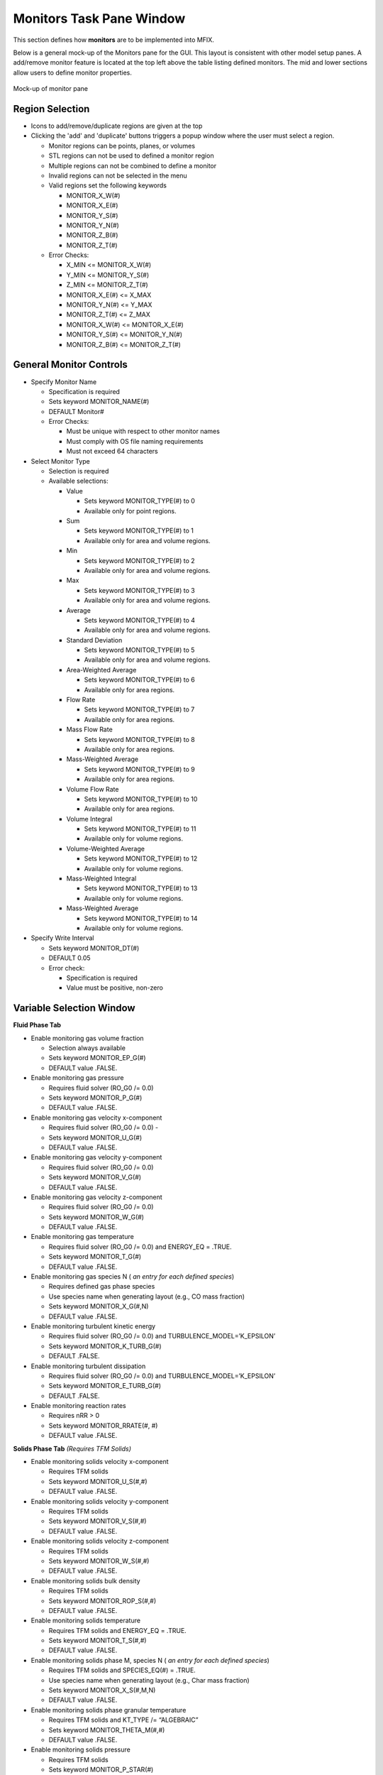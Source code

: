 Monitors Task Pane Window
^^^^^^^^^^^^^^^^^^^^^^^^^

This section defines how **monitors** are to be implemented into MFIX.


Below is a general mock-up of the Monitors pane for the GUI. This layout
is consistent with other model setup panes. A add/remove monitor feature
is located at the top left above the table listing defined monitors. The
mid and lower sections allow users to define monitor properties.

.. figure:: /../doc/srs/images/monitors.png
   :scale: 75 %
   :align: center

   Mock-up of monitor pane

Region Selection
~~~~~~~~~~~~~~~~

-  Icons to add/remove/duplicate regions are given at the top

-  Clicking the 'add' and 'duplicate' buttons triggers a popup window
   where the user must select a region.

   -  Monitor regions can be points, planes, or volumes
   -  STL regions can not be used to defined a monitor region
   -  Multiple regions can not be combined to define a monitor
   -  Invalid regions can not be selected in the menu
   -  Valid regions set the following keywords

      -  MONITOR_X_W(#)
      -  MONITOR_X_E(#)
      -  MONITOR_Y_S(#)
      -  MONITOR_Y_N(#)
      -  MONITOR_Z_B(#)
      -  MONITOR_Z_T(#)

   -  Error Checks:

      -  X_MIN <= MONITOR_X_W(#)
      -  Y_MIN <= MONITOR_Y_S(#)
      -  Z_MIN <= MONITOR_Z_T(#)
      -  MONITOR_X_E(#) <= X_MAX
      -  MONITOR_Y_N(#) <= Y_MAX
      -  MONITOR_Z_T(#) <= Z_MAX
      -  MONITOR_X_W(#) <= MONITOR_X_E(#)
      -  MONITOR_Y_S(#) <= MONITOR_Y_N(#)
      -  MONITOR_Z_B(#) <= MONITOR_Z_T(#)


General Monitor Controls
~~~~~~~~~~~~~~~~~~~~~~~~

-  Specify Monitor Name

   -  Specification is required
   -  Sets keyword MONITOR_NAME(#)
   -  DEFAULT Monitor#
   -  Error Checks:

      -  Must be unique with respect to other monitor names
      -  Must comply with OS file naming requirements
      -  Must not exceed 64 characters

-  Select Monitor Type

   -  Selection is required
   -  Available selections:

      -  Value

         -  Sets keyword MONITOR_TYPE(#) to 0
         -  Available only for point regions.

      -  Sum

         -  Sets keyword MONITOR_TYPE(#) to 1
         -  Available only for area and volume regions.

      -  Min

         -  Sets keyword MONITOR_TYPE(#) to 2
         -  Available only for area and volume regions.

      -  Max

         -  Sets keyword MONITOR_TYPE(#) to 3
         -  Available only for area and volume regions.

      -  Average

         -  Sets keyword MONITOR_TYPE(#) to 4
         -  Available only for area and volume regions.

      -  Standard Deviation

         -  Sets keyword MONITOR_TYPE(#) to 5
         -  Available only for area and volume regions.

      -  Area-Weighted Average

         -  Sets keyword MONITOR_TYPE(#) to 6
         -  Available only for area regions.

      -  Flow Rate

         -  Sets keyword MONITOR_TYPE(#) to 7
         -  Available only for area regions.

      -  Mass Flow Rate

         -  Sets keyword MONITOR_TYPE(#) to 8
         -  Available only for area regions.

      -  Mass-Weighted Average

         -  Sets keyword MONITOR_TYPE(#) to 9
         -  Available only for area regions.

      -  Volume Flow Rate

         -  Sets keyword MONITOR_TYPE(#) to 10
         -  Available only for area regions.

      -  Volume Integral

         -  Sets keyword MONITOR_TYPE(#) to 11
         -  Available only for volume regions.

      -  Volume-Weighted Average

         -  Sets keyword MONITOR_TYPE(#) to 12
         -  Available only for volume regions.

      -  Mass-Weighted Integral

         -  Sets keyword MONITOR_TYPE(#) to 13
         -  Available only for volume regions.

      -  Mass-Weighted Average

         -  Sets keyword MONITOR_TYPE(#) to 14
         -  Available only for volume regions.

-  Specify Write Interval

   -  Sets keyword MONITOR_DT(#)
   -  DEFAULT 0.05
   -  Error check:

      -  Specification is required
      -  Value must be positive, non-zero

Variable Selection Window
~~~~~~~~~~~~~~~~~~~~~~~~~

**Fluid Phase Tab**

-  Enable monitoring gas volume fraction

   -  Selection always available
   -  Sets keyword MONITOR_EP_G(#)
   -  DEFAULT value .FALSE.

-  Enable monitoring gas pressure

   -  Requires fluid solver (RO_G0 /= 0.0)
   -  Sets keyword MONITOR_P_G(#)
   -  DEFAULT value .FALSE.

-  Enable monitoring gas velocity x-component

   -  Requires fluid solver (RO_G0 /= 0.0) -
   -  Sets keyword MONITOR_U_G(#)
   -  DEFAULT value .FALSE.

-  Enable monitoring gas velocity y-component

   -  Requires fluid solver (RO_G0 /= 0.0)
   -  Sets keyword MONITOR_V_G(#)
   -  DEFAULT value .FALSE.

-  Enable monitoring gas velocity z-component

   -  Requires fluid solver (RO_G0 /= 0.0)
   -  Sets keyword MONITOR_W_G(#)
   -  DEFAULT value .FALSE.

-  Enable monitoring gas temperature

   -  Requires fluid solver (RO_G0 /= 0.0) and ENERGY_EQ = .TRUE.
   -  Sets keyword MONITOR_T_G(#)
   -  DEFAULT value .FALSE.

-  Enable monitoring gas species N ( *an entry for each defined species*)

   -  Requires defined gas phase species
   -  Use species name when generating layout (e.g., CO mass fraction)
   -  Sets keyword MONITOR_X_G(#,N)
   -  DEFAULT value .FALSE.


-  Enable monitoring turbulent kinetic energy

   -  Requires fluid solver (RO_G0 /= 0.0) and TURBULENCE_MODEL=’K_EPSILON’
   -  Sets keyword MONITOR_K_TURB_G(#)
   -  DEFAULT .FALSE.

-  Enable monitoring turbulent dissipation

   -  Requires fluid solver (RO_G0 /= 0.0) and TURBULENCE_MODEL=’K_EPSILON’
   -  Sets keyword MONITOR_E_TURB_G(#)
   -  DEFAULT .FALSE.

-  Enable monitoring reaction rates

   -  Requires nRR > 0
   -  Sets keyword MONITOR_RRATE(#, #)
   -  DEFAULT value .FALSE.

**Solids Phase Tab** *(Requires TFM Solids)*

-  Enable monitoring solids velocity x-component

   -  Requires TFM solids
   -  Sets keyword MONITOR_U_S(#,#)
   -  DEFAULT value .FALSE.

-  Enable monitoring solids velocity y-component

   -  Requires TFM solids
   -  Sets keyword MONITOR_V_S(#,#)
   -  DEFAULT value .FALSE.

-  Enable monitoring solids velocity z-component

   -  Requires TFM solids
   -  Sets keyword MONITOR_W_S(#,#)
   -  DEFAULT value .FALSE.

-  Enable monitoring solids bulk density

   -  Requires TFM solids
   -  Sets keyword MONITOR_ROP_S(#,#)
   -  DEFAULT value .FALSE.

-  Enable monitoring solids temperature

   -  Requires TFM solids and ENERGY_EQ = .TRUE.
   -  Sets keyword MONITOR_T_S(#,#)
   -  DEFAULT value .FALSE.

-  Enable monitoring solids phase M, species N ( *an entry for each defined species*)

   -  Requires TFM solids and SPECIES_EQ(#) = .TRUE.
   -  Use species name when generating layout (e.g., Char mass fraction)
   -  Sets keyword MONITOR_X_S(#,M,N)
   -  DEFAULT value .FALSE.

-  Enable monitoring solids phase granular temperature

   -  Requires TFM solids and KT_TYPE /= “ALGEBRAIC”
   -  Sets keyword MONITOR_THETA_M(#,#)
   -  DEFAULT value .FALSE.

-  Enable monitoring solids pressure

   -  Requires TFM solids
   -  Sets keyword MONITOR_P_STAR(#)
   -  DEFAULT value .FALSE.
   -  *There is only one solids pressure for all phases.*


**Scalar Tab** *(Requires NSCALAR > 0)*

-  Enable monitoring user defined scalar

   -  Requires NSCALAR > 0
   -  Sets keyword MONITOR_SCALAR(#, #)
   -  DEFAULT value .FALSE.


Solver Integration
__________________


Definitions
~~~~~~~~~~~

DIMENSION_MONITOR
  Maximum number of monitors (100)

-  Create new variables as keywords

   -  MONITOR_X_W(:)

      -  Type: DOUBLE PRECISION array
      -  Size: DIMENSION_MONITOR
      -  Init: UNDEFINED

   -  MONITOR_X_E(:)

      -  Type: DOUBLE PRECISION array
      -  Size: DIMENSION_MONITOR
      -  Init: UNDEFINED

   -  MONITOR_Y_S(:)

      -  Type: DOUBLE PRECISION array
      -  Size: DIMENSION_MONITOR
      -  Init: UNDEFINED

   -  MONITOR_Y_N(:)

      -  Type: DOUBLE PRECISION array
      -  Size: DIMENSION_MONITOR
      -  Init: UNDEFINED

   -  MONITOR_Z_B(:)

      -  Type: DOUBLE PRECISION array
      -  Size: DIMENSION_MONITOR
      -  Init: UNDEFINED

   -  MONITOR_Z_T(:)

      -  Type: DOUBLE PRECISION array
      -  Size: DIMENSION_MONITOR
      -  Init: UNDEFINED

   -  MONITOR_NAME(:)

      -  Type: CHARACTER(len=64) array
      -  Size: DIMENSION_MONITOR
      -  Init: UNDEFINED_C

   -  MONITOR_TYPE(:)

      -  Type: INTEGER array
      -  Size: DIMENSION_MONITOR
      -  Init: UNDEFINED_I

   -  MONITOR_DT(:)

      -  Type: DOUBLE PRECISION array
      -  Size: DIMENSION_MONITOR
      -  Init: UNDEFINED

   -  MONITOR_EP_G(:)

      -  Type: LOGICAL array
      -  Size: DIMENSION_MONITOR
      -  Init: .FALSE.

   -  MONITOR_P_G(:)

      -  Type: LOGICAL array
      -  Size: DIMENSION_MONITOR
      -  Init: .FALSE.

   -  MONITOR_U_G(:)

      -  Type: LOGICAL array
      -  Size: DIMENSION_MONITOR
      -  Init: .FALSE.

   -  MONITOR_V_G(:)

      -  Type: LOGICAL array
      -  Size: DIMENSION_MONITOR
      -  Init: .FALSE.

   -  MONITOR_W_G(#)

      -  Type: LOGICAL array
      -  Size: DIMENSION_MONITOR
      -  Init: .FALSE.

   -  MONITOR_T_G(:)

      -  Type: LOGICAL array
      -  Size: DIMENSION_MONITOR
      -  Init: .FALSE.

   -  MONITOR_X_G(:,:)

      -  Type: LOGICAL array
      -  Size: DIMENSION_MONITOR, DIM_N_G
      -  Init: .FALSE.

   -  MONITOR_T_G(:)

      -  Type: LOGICAL array
      -  Size: DIMENSION_MONITOR
      -  Init: .FALSE.

   -  MONITOR_K_TURB_G(:)

      -  Type: LOGICAL array
      -  Size: DIMENSION_MONITOR
      -  Init: .FALSE.

   -  MONITOR_E_TURB_G(:)

      -  Type: LOGICAL array
      -  Size: DIMENSION_MONITOR
      -  Init: .FALSE.

   -  MONITOR_RRATE(:,:)

      -  Type: LOGICAL array
      -  Size: DIMENSION_MONITOR, 100
      -  Init: .FALSE.

   -  MONITOR_U_S(:,:)

      -  Type: LOGICAL array
      -  Size: DIMENSION_MONITOR, DIM_M
      -  Init: .FALSE.

   -  MONITOR_V_S(:,:)

      -  Type: LOGICAL array
      -  Size: DIMENSION_MONITOR, DIM_M
      -  Init: .FALSE.

   -  MONITOR_W_S(:,:)

      -  Type: LOGICAL array
      -  Size: DIMENSION_MONITOR, DIM_M
      -  Init: .FALSE.

   -  MONITOR_ROP_S(:,:)

      -  Type: LOGICAL array
      -  Size: DIMENSION_MONITOR, DIM_M
      -  Init: .FALSE.

   -  MONITOR_T_S(:,:)

      -  Type: LOGICAL array
      -  Size: DIMENSION_MONITOR, DIM_M
      -  Init: .FALSE.

   -  MONITOR_X_S(:,:,:)

      -  Type: LOGICAL array
      -  Size: DIMENSION_MONITOR, DIM_M, DIM_N_S
      -  Init: .FALSE.

   -  MONITOR_THETA_M(:,:)

      -  Type: LOGICAL array
      -  Size: DIMENSION_MONITOR, DIM_M
      -  Init: .FALSE.

   -  MONITOR_P_STAR(:)

      -  Type: LOGICAL array
      -  Size: DIMENSION_MONITOR, DIM_M
      -  Init: .FALSE.

-  Create functions to collect monitor data.

   -  Value

      -  MONITOR_TYPE(#) == 0

   -  Sum

      -  MONITOR_TYPE(#) == 1

   -  Min

      -  MONITOR_TYPE(#) == 2

   -  Max

      -  MONITOR_TYPE(#) == 3

   -  Average

      -  MONITOR_TYPE(#) == 4

   -  Standard Deviation

      -  MONITOR_TYPE(#) == 5

   -  Area-Weighted Average

      -  MONITOR_TYPE(#) == 6

   -  Flow Rate

      -  MONITOR_TYPE(#) == 7

   -  Mass Flow Rate

      -  MONITOR_TYPE(#) == 8

   -  Mass-Weighted Average

      -  MONITOR_TYPE(#) == 9

   -  Volume Flow Rate

      -  MONITOR_TYPE(#) == 10

   -  Volume Integral

      -  MONITOR_TYPE(#) == 11

   -  Volume-Weighted Average

      -  MONITOR_TYPE(#) == 12

   -  Mass-Weighted Integral

      -  MONITOR_TYPE(#) == 13

   -  Mass-Weighted Average

      -  MONITOR_TYPE(#) == 14

-  Saving collected data:

   -  ASCII file in comma separated value (CSV) format
   -  File name = MONITOR_NAME(#).csv
   -  Header contains variable names
   -  First column is simulation time (TIME)

-  Run time error checking of monitor section.

Function Definitions
____________________


========================= ========================================
Symbol                     Description
========================= ========================================
:math:`\phi_{ijk}`        Variable value at indexed cell
:math:`\varepsilon_{ijk}` Phase **volume fraction** at indexed cell
:math:`\rho_{jk}`         Phase **density** at indexed cell
:math:`\vec{v}_{jk}`      Phase **velocity** at indexed cell
:math:`A_{ijk}`           Cross-sectional area of cell
:math:`V_{ijk}`           Volume of indexed cell
========================= ========================================

General Monitors
~~~~~~~~~~~~~~~~~~~~

-  Value

   -  **Description:** Returns the value of the field quantity in
      the selected region.

.. math:: \phi_{ijk}


-  Sum

   -  **Description:** The sum is computed by summing all values of
      the field quantity in the selected region.

.. math:: \sum_{ijk}\phi_{ijk}


-  Min

   -  **Description:** Minimum value of the field quantity in the
      selected region.

.. math:: \min_{ijk} \phi_{ijk}


-  Max

   -  **Description:** Maximum value of the field quantity in the
      selected region.

.. math:: \max_{ijk} \phi_{ijk}


-  Average

   -  **Description:** Average value of the field quantity in the selected
      region where :math:`N` is the total number of observations (cells)
      in the selected region.

.. math:: \phi_0 = \frac{\sum_{ijk} \phi_{ijk}}{N}


-  Standard Deviation

   -  **Description:** The standard deviation of the field quantity in the
      selected region where :math:`\phi_0` is the average of the variable in
      the selected region.

.. math:: \sigma_{\phi} = \sqrt{\frac{ \sum_{ijk} (\phi_{ijk}-\phi_{0})^2 }{N}}



Surface Integrals
~~~~~~~~~~~~~~~~~


-  Area

   -  **Description:** Area of selected region is computed by summing the
      areas of the facets that define the surface.

.. math:: \int dA = \sum_{ijk} \lvert A_{ijk} \rvert


-  Area-Weighted Average

   -  **Description:** The area-weighted average is computed by dividing
      the summation of the product of the selected variable and facet
      area by the total area of the region.

.. math:: \frac{\int\phi dA}{A} = \frac{\sum_{ijk}{\phi_{ijk} \lvert A_{ijk} \rvert}}{\sum_{ijk}{\lvert A_{ijk} \rvert}}


-  Flow Rate

   -  **Description:** The flow rate of a field variable through a surface
      is computed by summing the product of the phase volume fraction,
      density, the selected field variable, phase velocity normal to
      the facet :math:`v_n`, and the facet area.

.. math:: \int\varepsilon\rho\phi{v_n}dA = \sum_{ijk}\varepsilon_{ijk}\rho_{ijk}\phi_{ijk} {v}_{n,ijk} \lvert A_{ijk} \rvert


-  Mass Flow Rate

   -  **Description:** The mass flow rate through a surface is computed
      by summing the product of the phase volume fraction, density,
      phase velocity normal to the facet :math:`v_n`, and the facet
      area.

.. math:: \int\varepsilon\rho{v_n} dA = \sum_{ijk}\varepsilon_{ijk}\rho_{ijk}{v}_{n,ijk}  \lvert A_{ijk} \rvert


-  Mass-Weighted Average

   -  **Description:** **FIXME** The mass flow rate through a surface is computed
      by summing the product of the phase volume fraction, density,
      phase velocity normal to the facet, and the facet area.

.. math:: \frac{\int\varepsilon\rho\phi\lvert{v_n}dA\rvert}{\int\varepsilon\rho\lvert{v_n}dA\rvert} = \frac{\sum_{ijk}\varepsilon_{ijk}\rho_{ijk}\phi_{ijk}\lvert {v}_{n,ijk} A_{ijk} \rvert}{\sum_{ijk}\varepsilon_{ijk}\rho_{ijk} \lvert {v}_{n,ijk} A_{ijk} \rvert}


-  Volume Flow Rate

   -  **Description:** The volume flow rate through a surface is computed
      by summing the product of the phase volume fraction, phase velocity
      normal to the facet :math:`v_n`, and the facet area.

.. math:: \int\varepsilon{v_n}dA = \sum_{ijk}\varepsilon_{ijk}{v}_{n,ijk} \lvert A_{ijk} \rvert



Volume Integration
~~~~~~~~~~~~~~~~~~


-  Volume

   -  **Description:** The volume is computed by summing all of the cell
      volumes in the selected region.

.. math:: \int  dV = \sum_{ijk}{ \lvert V_{ijk}} \rvert


-  Volume Integral

   -  **Description:** The volume integral is computed by summing the product
      of the selected field variable and the cell volume.

.. math:: \int \phi dV = \sum_{ijk}{\phi_{ijk} \lvert V_{ijk}} \rvert


-  Volume-Weighted Average

   -  **Description:** The volume-weighted average is computed by dividing
      the summation of the product of the selected field variable and
      cell volume by the sum of the cell volumes.

.. math:: \frac{\int\phi dV}{V} = \frac{\sum_{ijk}{\phi_{ijk} \lvert V_{ijk} \rvert}}{\sum_{ijk}{\lvert V_{ijk} \rvert}}

-  Mass-Weighted Integral

   -  **Description:** The mass-weighted integral is computed by summing
      the product of phase volume fraction, density, selected field
      variable, and cell volume.

.. math:: \int \varepsilon\rho\phi dV = \sum_{ijk}\varepsilon_{ijk}\rho_{ijk}\phi_{ijk} \lvert V_{ijk}\rvert


-  Mass-Weighted Average

   -  **Description:** The mass-weighted average is computed by dividing the
      sum of the product of phase volume fraction, density, selected field
      variable, and cell volume by the summation of the product of the
      phase volume fraction, density, and cell volume.

.. math:: \frac{\int\phi\rho\varepsilon dV}{\int\rho\varepsilon dV} = \frac{\sum_{ijk}\phi_{ijk}\varepsilon_{ijk}\rho_{ijk} \lvert V_{ijk}\rvert}{\sum_{ijk}\varepsilon_{ijk}\rho_{ijk} \lvert V_{ijk}\rvert}



Monitors - API
______________

Monitors are specified in the input deck (mfx file). There is not
active run-time communication required between the GUI, solver, and/or
pyMFIX.
